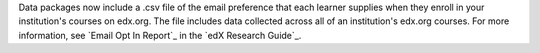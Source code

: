 
Data packages now include a .csv file of the email preference that each learner
supplies when they enroll in your institution's courses on edx.org. The file
includes data collected across all of an institution's edx.org courses. For
more information, see `Email Opt In Report`_ in the `edX Research Guide`_.
